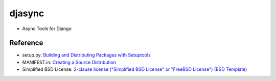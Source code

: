 ====================
djasync
====================

- Async Tools for Django


Reference
--------------

- setup.py: `Building and Distributing Packages with Setuptools`__
- MANIFEST.in: `Creating a Source Distribution`__
- Simplified BSD License: `2-clause license ("Simplified BSD License" or "FreeBSD License")`__ (`BSD Template`__)

__ https://pythonhosted.org/setuptools/setuptools.html
__ https://docs.python.org/2.7/distutils/sourcedist.html#source-dist
__ https://en.wikipedia.org/wiki/BSD_licenses#2-clause_license_.28.22Simplified_BSD_License.22_or_.22FreeBSD_License.22.29
__ https://en.wikipedia.org/wiki/Template:BSD
